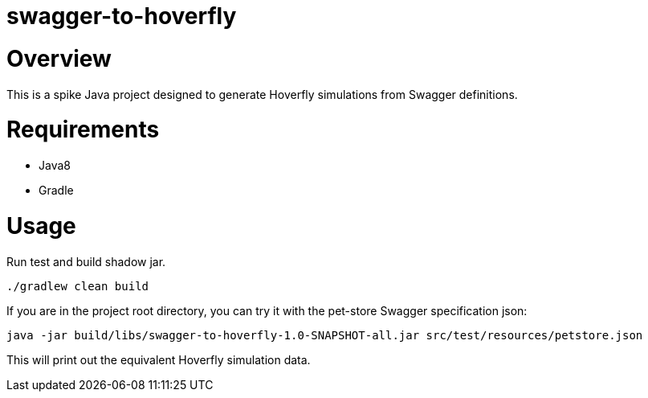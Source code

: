 = swagger-to-hoverfly

= Overview
This is a spike Java project designed to generate Hoverfly simulations from Swagger definitions.

= Requirements

* Java8
* Gradle

= Usage

Run test and build shadow jar.

[source,bash]
----
./gradlew clean build
----

If you are in the project root directory, you can try it with the pet-store Swagger specification json:

[source,bash]
----
java -jar build/libs/swagger-to-hoverfly-1.0-SNAPSHOT-all.jar src/test/resources/petstore.json
----

This will print out the equivalent Hoverfly simulation data.
